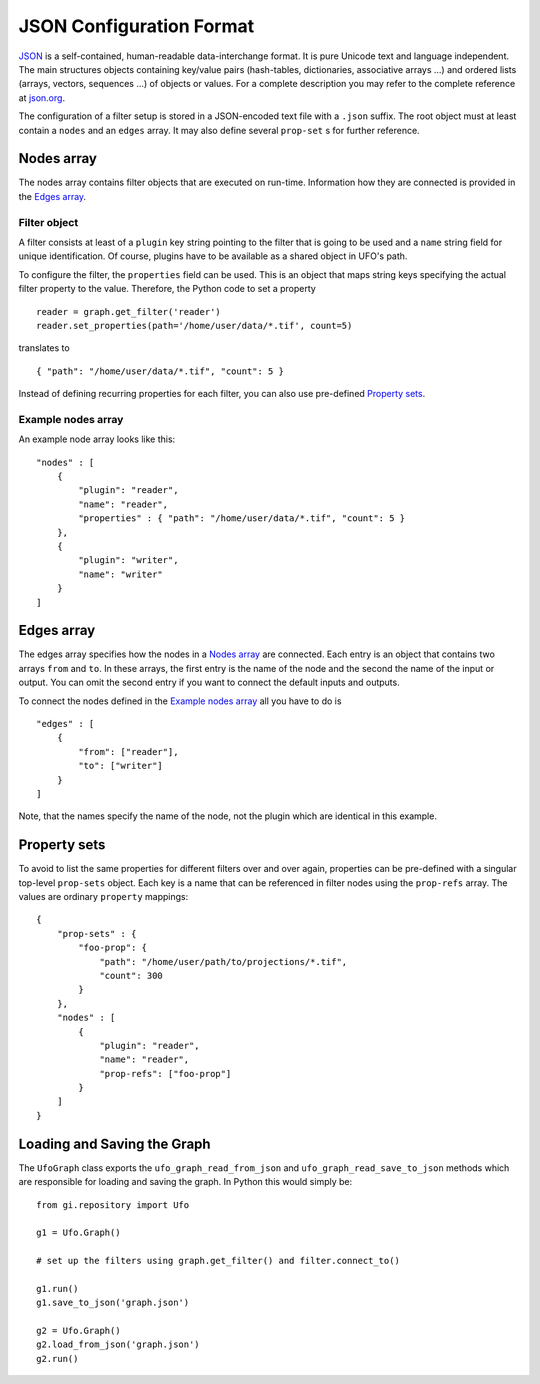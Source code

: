 .. _json-configuration:

.. highlight:: javascript

=========================
JSON Configuration Format
=========================

JSON_ is a self-contained, human-readable data-interchange format. It is pure
Unicode text and language independent. The main structures objects containing
key/value pairs (hash-tables, dictionaries, associative arrays ...) and ordered
lists (arrays, vectors, sequences ...) of objects or values. For a complete
description you may refer to the complete reference at `json.org
<http://json.org>`_.

The configuration of a filter setup is stored in a JSON-encoded text file with a
``.json`` suffix. The root object must at least contain a ``nodes`` and an
``edges`` array. It may also define several ``prop-set`` s for further
reference.


Nodes array
===========

The nodes array contains filter objects that are executed on run-time.
Information how they are connected is provided in the `Edges array`_.

Filter object
-------------

A filter consists at least of a ``plugin`` key string pointing to the filter
that is going to be used and a ``name`` string field for unique identification.
Of course, plugins have to be available as a shared object in UFO's path.

.. highlight:: python

To configure the filter, the ``properties`` field can be used. This is an object
that maps string keys specifying the actual filter property to the value.
Therefore, the Python code to set a property ::

    reader = graph.get_filter('reader')
    reader.set_properties(path='/home/user/data/*.tif', count=5)

.. highlight:: javascript

translates to ::

    { "path": "/home/user/data/*.tif", "count": 5 }

Instead of defining recurring properties for each filter, you can also use
pre-defined `Property sets`_.

Example nodes array
-------------------
 
An example node array looks like this::

    "nodes" : [
        {
            "plugin": "reader",
            "name": "reader",
            "properties" : { "path": "/home/user/data/*.tif", "count": 5 }
        },
        {
            "plugin": "writer",
            "name": "writer"
        }
    ]


Edges array
===========

The edges array specifies how the nodes in a `Nodes array`_ are connected. Each
entry is an object that contains two arrays ``from`` and ``to``. In these
arrays, the first entry is the name of the node and the second the name of the
input or output. You can omit the second entry if you want to connect the
default inputs and outputs. 

To connect the nodes defined in the `Example nodes array`_ all you have to do is ::

    "edges" : [
        { 
            "from": ["reader"],
            "to": ["writer"]
        } 
    ]

Note, that the names specify the name of the node, not the plugin which are
identical in this example.


Property sets
=============

To avoid to list the same properties for different filters over and over again,
properties can be pre-defined with a singular top-level ``prop-sets`` object.
Each key is a name that can be referenced in filter nodes using the
``prop-refs`` array. The values are ordinary ``property`` mappings::

    {
        "prop-sets" : {
            "foo-prop": {
                "path": "/home/user/path/to/projections/*.tif", 
                "count": 300
            } 
        },
        "nodes" : [
            {
                "plugin": "reader",
                "name": "reader",
                "prop-refs": ["foo-prop"]
            }
        ]
    }


Loading and Saving the Graph
============================

.. highlight:: python

The ``UfoGraph`` class exports the ``ufo_graph_read_from_json`` and
``ufo_graph_read_save_to_json`` methods which are responsible for loading and
saving the graph. In Python this would simply be::

    from gi.repository import Ufo

    g1 = Ufo.Graph()

    # set up the filters using graph.get_filter() and filter.connect_to()

    g1.run()
    g1.save_to_json('graph.json')

    g2 = Ufo.Graph()
    g2.load_from_json('graph.json')
    g2.run()


.. _JSON: http://json.org
